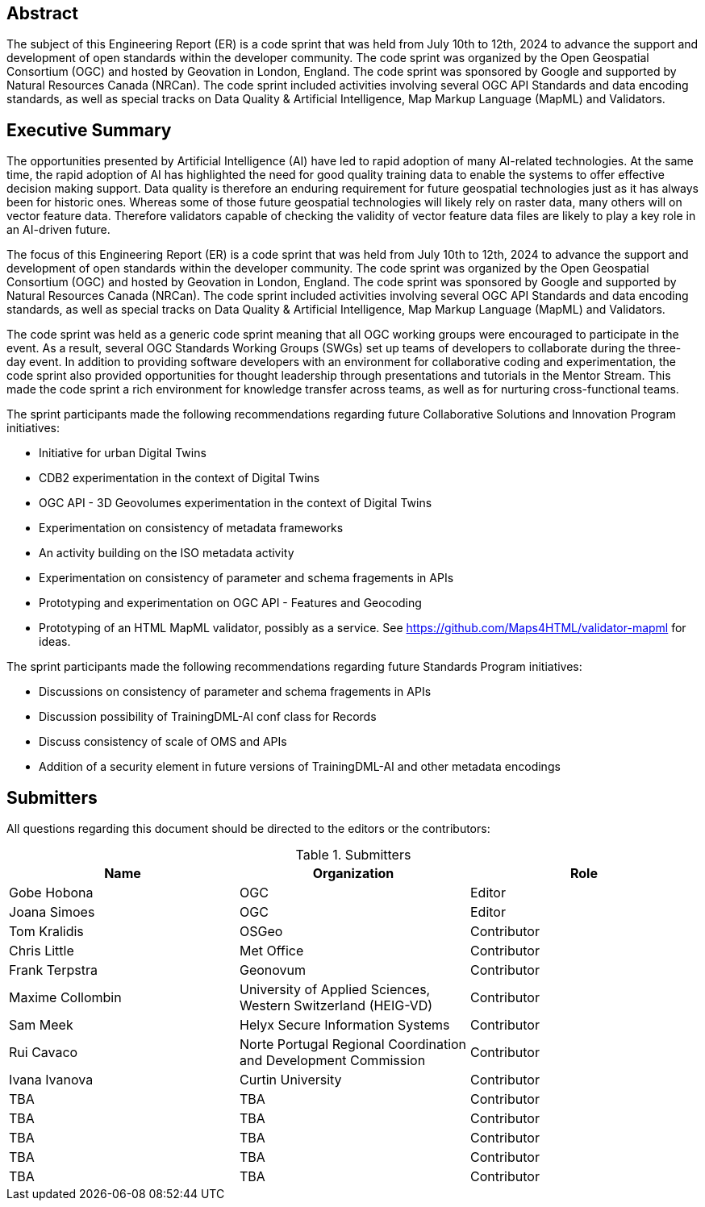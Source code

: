 
////
Preface sections must include [.preface] attribute
in order to get them placed in the preface area (and not in the main content).

Keywords specified in document preamble will display in this area
after the abstract
////

[.preface]
== Abstract

The subject of this Engineering Report (ER) is a code sprint that was held from July 10th to 12th, 2024 to advance the support and development of open standards within the developer community. The code sprint was organized by the Open Geospatial Consortium (OGC) and hosted by Geovation in London, England. The code sprint was sponsored by Google and supported by Natural Resources Canada (NRCan). The code sprint included activities involving several OGC API Standards and data encoding standards, as well as special tracks on Data Quality & Artificial Intelligence, Map Markup Language (MapML) and Validators.


[.preface]
== Executive Summary

The opportunities presented by Artificial Intelligence (AI) have led to rapid adoption of many AI-related technologies. At the same time, the rapid adoption of AI has highlighted the need for good quality training data to enable the systems to offer effective decision making support. Data quality is therefore an enduring requirement for future geospatial technologies just as it has always been for historic ones. Whereas some of those future geospatial technologies will likely rely on raster data, many others will on vector feature data. Therefore validators capable of checking the validity of vector feature data files are likely to play a key role in an AI-driven future.

The focus of this Engineering Report (ER) is a code sprint that was held from July 10th to 12th, 2024 to advance the support and development of open standards within the developer community. The code sprint was organized by the Open Geospatial Consortium (OGC) and hosted by Geovation in London, England. The code sprint was sponsored by Google and supported by Natural Resources Canada (NRCan). The code sprint included activities involving several OGC API Standards and data encoding standards, as well as special tracks on Data Quality & Artificial Intelligence, Map Markup Language (MapML) and Validators.

The code sprint was held as a generic code sprint meaning that all OGC working groups were encouraged to participate in the event. As a result, several OGC Standards Working Groups (SWGs) set up teams of developers to collaborate during the three-day event. In addition to providing software developers with an environment for collaborative coding and experimentation, the code sprint also provided opportunities for thought leadership through presentations and tutorials in the Mentor Stream. This made the code sprint a rich environment for knowledge transfer across teams, as well as for nurturing cross-functional teams.

The sprint participants made the following recommendations regarding future Collaborative Solutions and Innovation Program initiatives:

* Initiative for urban Digital Twins
* CDB2 experimentation in the context of Digital Twins
* OGC API - 3D Geovolumes experimentation in the context of Digital Twins
* Experimentation on consistency of metadata frameworks
* An activity building on the ISO metadata activity
* Experimentation on consistency of parameter and schema fragements in APIs
* Prototyping and experimentation on OGC API - Features and Geocoding
* Prototyping of an HTML MapML validator, possibly as a service. See https://github.com/Maps4HTML/validator-mapml for ideas.

The sprint participants made the following recommendations regarding future Standards Program initiatives:

* Discussions on consistency of parameter and schema fragements in APIs
* Discussion possibility of TrainingDML-AI conf class for Records
* Discuss consistency of scale of OMS and APIs
* Addition of a security element in future versions of TrainingDML-AI and other metadata encodings


== Submitters

All questions regarding this document should be directed to the editors or the contributors:

[%unnumbered%]
.Submitters
[options="header"]
|===
|	Name | Organization | Role
|	Gobe Hobona| OGC | Editor
|	Joana Simoes | OGC |Editor
|	Tom Kralidis | OSGeo | Contributor
|	Chris Little | Met Office | Contributor
|	Frank Terpstra | Geonovum | Contributor
|	Maxime Collombin | University of Applied Sciences, Western Switzerland (HEIG-VD)  | Contributor
|	Sam Meek |  Helyx Secure Information Systems | Contributor
|	Rui Cavaco | Norte Portugal Regional Coordination and Development Commission | Contributor
|	Ivana Ivanova | Curtin University | Contributor
|	TBA | TBA | Contributor
|	TBA | TBA | Contributor
|	TBA | TBA | Contributor
|	TBA | TBA | Contributor
|	TBA | TBA | Contributor
|=== 
